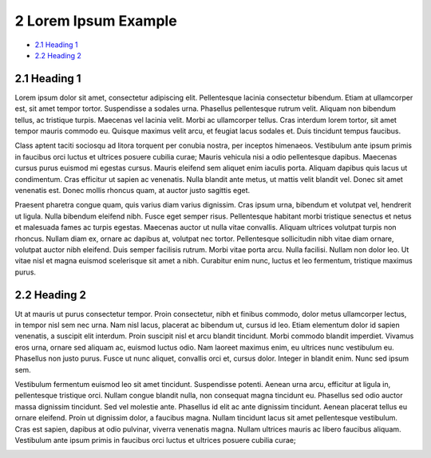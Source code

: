 2 Lorem Ipsum Example
=====================

-  `2.1 Heading 1 <#id-2LoremIpsumExample-2.1Heading1>`__

-  `2.2 Heading 2 <#id-2LoremIpsumExample-2.2Heading2>`__

2.1 Heading 1
-------------

Lorem ipsum dolor sit amet, consectetur adipiscing elit. Pellentesque
lacinia consectetur bibendum. Etiam at ullamcorper est, sit amet tempor
tortor. Suspendisse a sodales urna. Phasellus pellentesque rutrum velit.
Aliquam non bibendum tellus, ac tristique turpis. Maecenas vel lacinia
velit. Morbi ac ullamcorper tellus. Cras interdum lorem tortor, sit amet
tempor mauris commodo eu. Quisque maximus velit arcu, et feugiat lacus
sodales et. Duis tincidunt tempus faucibus.

Class aptent taciti sociosqu ad litora torquent per conubia nostra, per
inceptos himenaeos. Vestibulum ante ipsum primis in faucibus orci luctus
et ultrices posuere cubilia curae; Mauris vehicula nisi a odio
pellentesque dapibus. Maecenas cursus purus euismod mi egestas cursus.
Mauris eleifend sem aliquet enim iaculis porta. Aliquam dapibus quis
lacus ut condimentum. Cras efficitur ut sapien ac venenatis. Nulla
blandit ante metus, ut mattis velit blandit vel. Donec sit amet
venenatis est. Donec mollis rhoncus quam, at auctor justo sagittis eget.

Praesent pharetra congue quam, quis varius diam varius dignissim. Cras
ipsum urna, bibendum et volutpat vel, hendrerit ut ligula. Nulla
bibendum eleifend nibh. Fusce eget semper risus. Pellentesque habitant
morbi tristique senectus et netus et malesuada fames ac turpis egestas.
Maecenas auctor ut nulla vitae convallis. Aliquam ultrices volutpat
turpis non rhoncus. Nullam diam ex, ornare ac dapibus at, volutpat nec
tortor. Pellentesque sollicitudin nibh vitae diam ornare, volutpat
auctor nibh eleifend. Duis semper facilisis rutrum. Morbi vitae porta
arcu. Nulla facilisi. Nullam non dolor leo. Ut vitae nisl et magna
euismod scelerisque sit amet a nibh. Curabitur enim nunc, luctus et leo
fermentum, tristique maximus purus.

2.2 Heading 2
-------------

Ut at mauris ut purus consectetur tempor. Proin consectetur, nibh et
finibus commodo, dolor metus ullamcorper lectus, in tempor nisl sem nec
urna. Nam nisl lacus, placerat ac bibendum ut, cursus id leo. Etiam
elementum dolor id sapien venenatis, a suscipit elit interdum. Proin
suscipit nisl et arcu blandit tincidunt. Morbi commodo blandit
imperdiet. Vivamus eros urna, ornare sed aliquam ac, euismod luctus
odio. Nam laoreet maximus enim, eu ultrices nunc vestibulum eu.
Phasellus non justo purus. Fusce ut nunc aliquet, convallis orci et,
cursus dolor. Integer in blandit enim. Nunc sed ipsum sem.

Vestibulum fermentum euismod leo sit amet tincidunt. Suspendisse
potenti. Aenean urna arcu, efficitur at ligula in, pellentesque
tristique orci. Nullam congue blandit nulla, non consequat magna
tincidunt eu. Phasellus sed odio auctor massa dignissim tincidunt. Sed
vel molestie ante. Phasellus id elit ac ante dignissim tincidunt. Aenean
placerat tellus eu ornare eleifend. Proin ut dignissim dolor, a faucibus
magna. Nullam tincidunt lacus sit amet pellentesque vestibulum. Cras est
sapien, dapibus at odio pulvinar, viverra venenatis magna. Nullam
ultrices mauris ac libero faucibus aliquam. Vestibulum ante ipsum primis
in faucibus orci luctus et ultrices posuere cubilia curae;

.. image:: 1/media/image1.jpeg
   :width: 3.33333in
   :height: 1.875in
